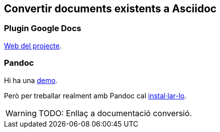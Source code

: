 == Convertir documents existents a Asciidoc

=== Plugin Google Docs

https://chrome.google.com/webstore/detail/asciidoc-processor/eghlmnhjljbjodpeehjjcgfcjegcfbhk?hl=en[Web del projecte].

=== Pandoc

Hi ha una https://pandoc.org/try/[demo].

Però per treballar realment amb Pandoc cal https://pandoc.org/installing.html[instal·lar-lo].

WARNING: TODO: Enllaç a documentació conversió.
